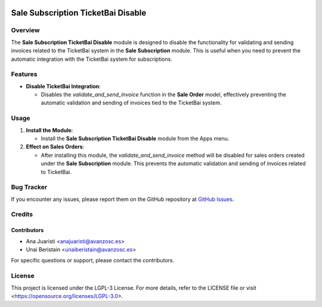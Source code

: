 .. image:: https://img.shields.io/badge/license-LGPL--3-blue.svg
   :target: https://opensource.org/licenses/LGPL-3.0
   :alt: License: LGPL-3

===================================
Sale Subscription TicketBai Disable
===================================

Overview
========

The **Sale Subscription TicketBai Disable** module is designed to disable the functionality for validating and sending invoices related to the TicketBai system in the **Sale Subscription** module. This is useful when you need to prevent the automatic integration with the TicketBai system for subscriptions.

Features
========

- **Disable TicketBai Integration**:

  - Disables the `validate_and_send_invoice` function in the **Sale Order** model, effectively preventing the automatic validation and sending of invoices tied to the TicketBai system.

Usage
=====

1. **Install the Module**:

   - Install the **Sale Subscription TicketBai Disable** module from the Apps menu.

2. **Effect on Sales Orders**:

   - After installing this module, the `validate_and_send_invoice` method will be disabled for sales orders created under the **Sale Subscription** module. This prevents the automatic validation and sending of invoices related to TicketBai.


Bug Tracker
===========

If you encounter any issues, please report them on the GitHub repository at `GitHub Issues <https://github.com/avanzosc/odoo-addons/issues>`_.

Credits
=======

Contributors
------------

* Ana Juaristi <anajuaristi@avanzosc.es>

* Unai Beristain <unaiberistain@avanzosc.es>

For specific questions or support, please contact the contributors.

License
=======

This project is licensed under the LGPL-3 License. For more details, refer to the LICENSE file or visit <https://opensource.org/licenses/LGPL-3.0>.
